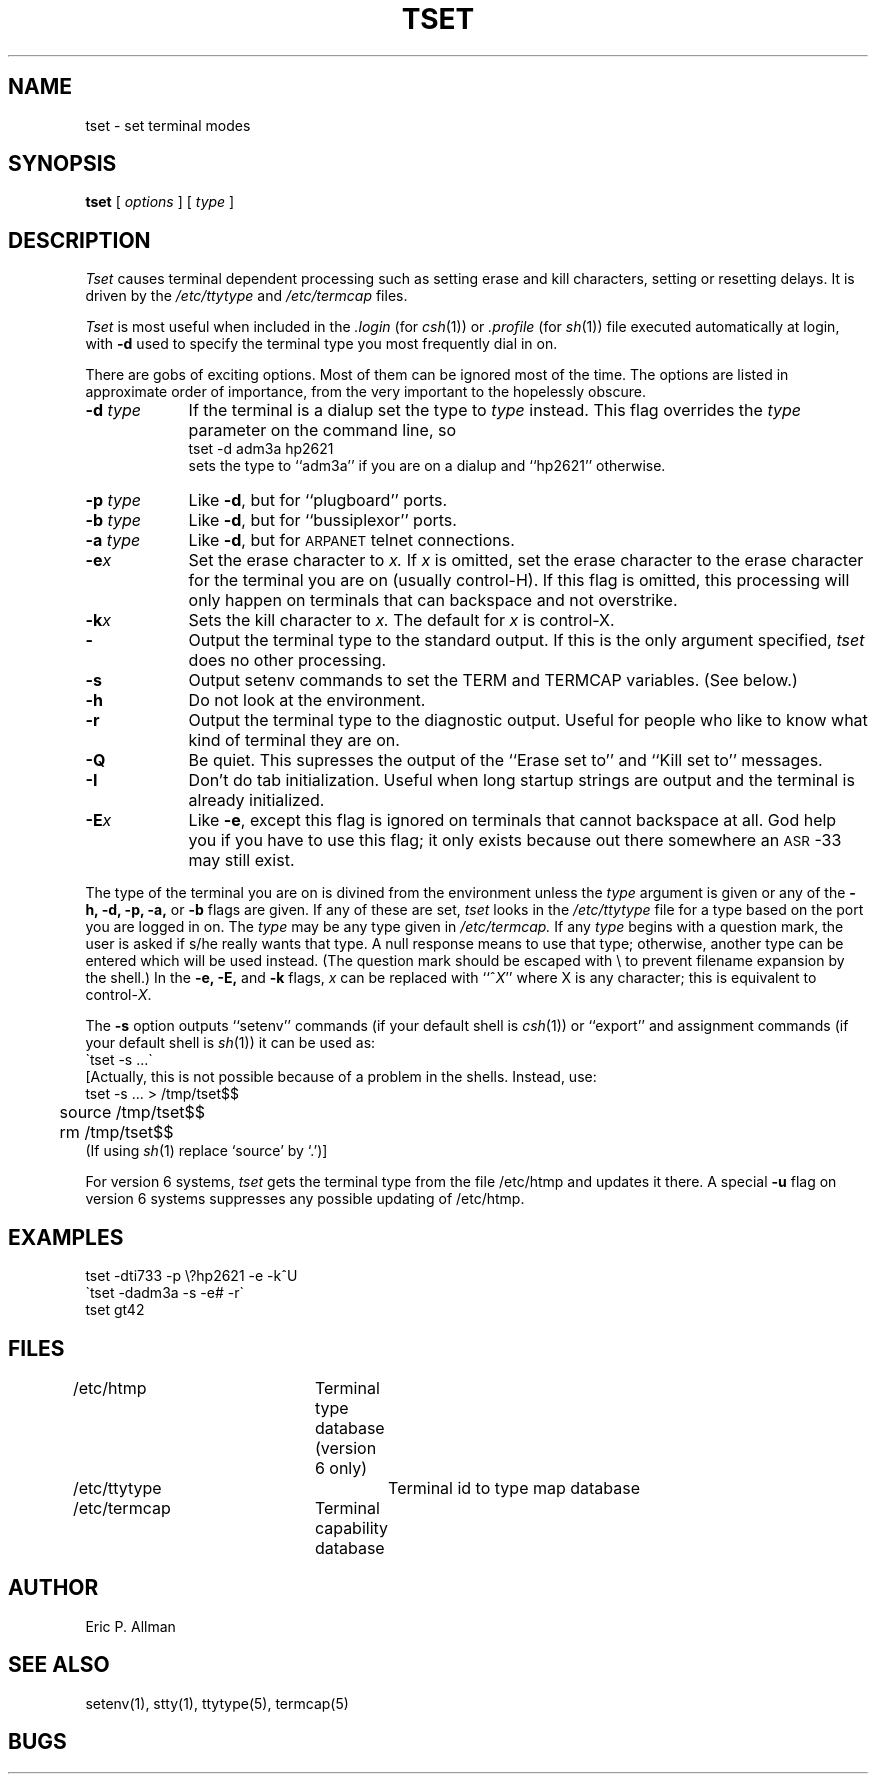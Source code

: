 .TH TSET 1 11/16/79 1
.UC
.SH NAME
tset \- set terminal modes
.SH SYNOPSIS
.B tset
[
.I options
] [
.I type
]
.SH DESCRIPTION
.I Tset
causes terminal dependent processing such as setting
erase and kill characters, setting or resetting delays.
It is driven by the
.I /etc/ttytype
and
.I /etc/termcap
files.
.PP
.I Tset
is most useful when included in the
.I \&.login
(for
.IR csh (1))
or
.I \&.profile
(for
.IR sh (1))
file executed automatically at login,
with
.B \-d
used to specify the terminal type you most frequently dial in on.
.PP
There are gobs of exciting options.
Most of them can be ignored most of the time.
The options are listed in approximate order of importance,
from the very important
to the hopelessly obscure.
.nr xx \w'\-d \fItype\fR  '
.TP \n(xxu
\fB\-d\fR \fItype\fR
If the terminal is a dialup
set the type to
.I type
instead.
This flag overrides the
.I type
parameter on the command line,
so
.br
	tset \-d adm3a hp2621
.br
sets the type to ``adm3a'' if you are on a dialup
and ``hp2621'' otherwise.
.TP
\fB\-p\fR \fItype\fR
Like \fB\-d\fR, but for ``plugboard'' ports.
.TP
\fB\-b\fR \fItype\fR
Like \fB\-d\fR, but for ``bussiplexor'' ports.
.TP
\fB\-a\fR \fItype\fR
Like \fB\-d\fR, but for \s-2ARPANET\s0 telnet connections.
.TP
.BI \-e x
Set the erase character to
.I x.
If
.I x
is omitted,
set the erase character to the erase character for the
terminal you are on
(usually control-H).
If this flag is omitted,
this processing will only happen
on terminals that can backspace
and not overstrike.
.TP
.BI \-k x
Sets the kill character to
.I x.
The default for
.I x
is control-X.
.TP
.B \-
Output the terminal type to the standard output.
If this is the only argument specified,
.I tset
does no other processing.
.TP
.B \-s
Output setenv commands to set the TERM and TERMCAP
variables.  (See below.)
.TP
.B \-h
Do not look at the environment.
.TP
.B \-r
Output the terminal type to the diagnostic output.
Useful for people who like to know
what kind of terminal they are on.
.TP
.B \-Q
Be quiet.
This supresses the output of the
``Erase set to'' and ``Kill set to'' messages.
.TP
.B \-I
Don't do tab initialization.
Useful when long startup strings are output
and the terminal is already initialized.
.TP
.BI \-E x
Like
.BR \-e ,
except this flag is ignored on terminals that
cannot backspace at all.
God help you if you have to use this flag;
it only exists because out there somewhere an
\s-2ASR\s0-33 may still exist.
.PP
The type of the terminal you are on
is divined from the environment
...(in version 7),
...or the /etc/htmp file
...(in version 6),
unless the
.I type
argument is given
or any of the
.B \-h,
.B \-d,
.B \-p,
.B \-a,
or
.B \-b
flags are given.
If any of these are set,
.I tset
looks in the
.I /etc/ttytype
file for a type based on the port
you are logged in on.
The
.I type
may be any type given in
.I /etc/termcap.
If any
.I type
begins with a question mark,
the user is asked if s/he really wants that type.
A null response means to use that type;
otherwise, another type can be entered which will be used instead.
(The question mark should be escaped with \e
to prevent filename expansion by the shell.)
In the
.B \-e,
.B \-E,
and
.B \-k
flags,
.I x
can be replaced with
.RI ``^ X \&''
where X is any character;
this
is equivalent to
.RI control- X .
.PP
The
.B \-s
option outputs ``setenv'' commands
(if your default shell is
.IR csh (1))
or ``export'' and assignment commands
(if your default shell is 
.IR sh (1))
it can be used as:
.br
	\`tset \-s ...\`
.br
[Actually, this is not possible because of a problem in the shells.
Instead, use:
.nf
	tset \-s ... > /tmp/tset$$
	source /tmp/tset$$
	rm /tmp/tset$$
.fi
(If using
.IR sh (1)
replace `source' by `.')]
..Currently,
...B \-s
..sets the variables TERM
..with the terminal type
..and TERMCAP with the actual line from the
...I /etc/termcap
..file;
..this makes
...I ex
..and other terminal-dependent programs start up faster.
.PP
For version 6 systems,
.I tset
gets the terminal type from the file
/etc/htmp
and updates it there.
A special
.B \-u
flag on version 6 systems suppresses any possible
updating of /etc/htmp.
.SH EXAMPLES
tset \-dti733 \-p \e?hp2621 \-e \-k^U
.br
\`tset \-dadm3a \-s \-e# \-r\`
.br
tset gt42
.SH FILES
.DT
/etc/htmp		Terminal type database (version 6 only)
.br
/etc/ttytype		Terminal id to type map database
.br
/etc/termcap	Terminal capability database
.SH AUTHOR
Eric P. Allman
.SH SEE\ ALSO
setenv(1), stty(1), ttytype(5), termcap(5)
.SH BUGS

